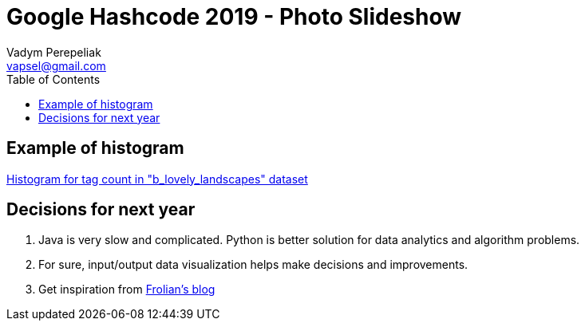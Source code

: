 = Google Hashcode 2019 - Photo Slideshow
Vadym Perepeliak <vapsel@gmail.com>
:toc:
:toclevels: 4

== Example of histogram
https://github.com/Vapsel/google-hashcode-2019/blob/master/src/main/resources/stream/b_out_histogram.svg[Histogram for tag count in "b_lovely_landscapes" dataset]


== Decisions for next year

1. Java is very slow and complicated. Python is better solution for data analytics and algorithm problems.
1. For sure, input/output data visualization helps make decisions and improvements.
1. Get inspiration from http://flothesof.github.io/preparing-hashcode-2018.html[Frolian's blog]

